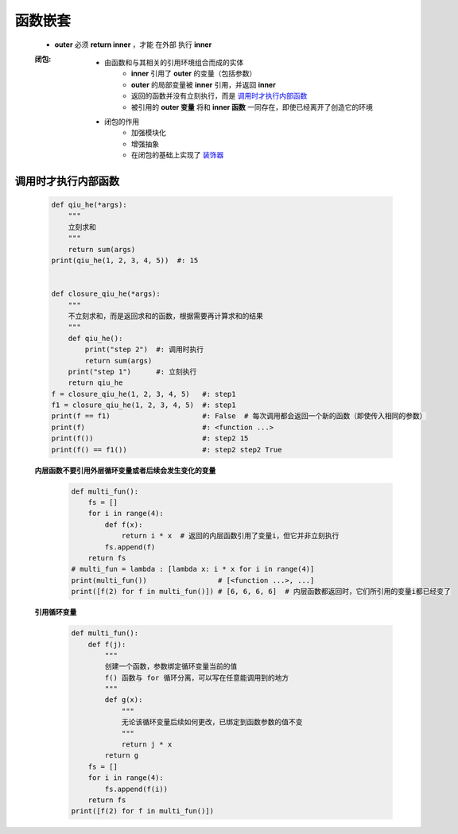 函数嵌套
=======
    - **outer** 必须 **return inner** ，才能 ``在外部`` 执行 **inner**
    :闭包:
        - 由函数和与其相关的引用环境组合而成的实体
            - **inner** 引用了 **outer** 的变量（包括参数）
            - **outer** 的局部变量被 **inner** 引用，并返回 **inner**
            - 返回的函数并没有立刻执行，而是 调用时才执行内部函数_
            - 被引用的 **outer 变量** 将和 **inner 函数** 一同存在，即使已经离开了创造它的环境
        - 闭包的作用
            - 加强模块化
            - 增强抽象
            - 在闭包的基础上实现了 装饰器_


.. _装饰器: 装饰器.rst


调用时才执行内部函数
-----------------
    .. code-block:: python

        def qiu_he(*args):
            """
            立刻求和
            """
            return sum(args)
        print(qiu_he(1, 2, 3, 4, 5))  #: 15


        def closure_qiu_he(*args):
            """
            不立刻求和，而是返回求和的函数，根据需要再计算求和的结果
            """
            def qiu_he():
                print("step 2")  #: 调用时执行
                return sum(args)
            print("step 1")      #: 立刻执行
            return qiu_he
        f = closure_qiu_he(1, 2, 3, 4, 5)   #: step1
        f1 = closure_qiu_he(1, 2, 3, 4, 5)  #: step1
        print(f == f1)                      #: False  # 每次调用都会返回一个新的函数（即使传入相同的参数）
        print(f)                            #: <function ...>
        print(f())                          #: step2 15
        print(f() == f1())                  #: step2 step2 True

    **内层函数不要引用外层循环变量或者后续会发生变化的变量**
        .. code-block:: python

            def multi_fun():
                fs = []
                for i in range(4):
                    def f(x):
                        return i * x  # 返回的内层函数引用了变量i，但它并非立刻执行
                    fs.append(f)
                return fs
            # multi_fun = lambda : [lambda x: i * x for i in range(4)]
            print(multi_fun())                 # [<function ...>, ...]
            print([f(2) for f in multi_fun()]) # [6, 6, 6, 6]  # 内层函数都返回时，它们所引用的变量i都已经变了

    **引用循环变量**
        .. code-block:: python

            def multi_fun():
                def f(j):
                    """
                    创建一个函数，参数绑定循环变量当前的值
                    f() 函数与 for 循环分离，可以写在任意能调用到的地方
                    """
                    def g(x):
                        """
                        无论该循环变量后续如何更改，已绑定到函数参数的值不变
                        """
                        return j * x
                    return g
                fs = []
                for i in range(4):
                    fs.append(f(i))
                return fs
            print([f(2) for f in multi_fun()])

